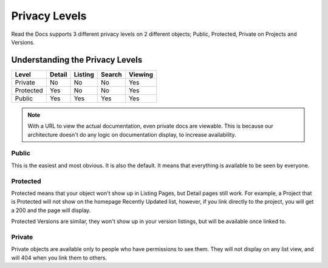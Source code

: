 Privacy Levels
==============

Read the Docs supports 3 different privacy levels on 2 different objects;
Public, Protected, Private on Projects and Versions.

Understanding the Privacy Levels
--------------------------------

+------------+------------+-----------+-----------+-------------+
| Level      | Detail     | Listing   | Search    | Viewing     |
+============+============+===========+===========+=============+
| Private    | No         | No        | No        | Yes         |
+------------+------------+-----------+-----------+-------------+
| Protected  | Yes        | No        | No        | Yes         |
+------------+------------+-----------+-----------+-------------+
| Public     | Yes        | Yes       | Yes       | Yes         |
+------------+------------+-----------+-----------+-------------+

.. note:: With a URL to view the actual documentation, even private docs are viewable.
          This is because our architecture doesn't do any logic on documentation display,
          to increase availability.

Public
~~~~~~

This is the easiest and most obvious. It is also the default.
It means that everything is available to be seen by everyone.

Protected
~~~~~~~~~

Protected means that your object won't show up in Listing Pages,
but Detail pages still work. For example, a Project that is Protected will
not show on the homepage Recently Updated list, however,
if you link directly to the project, you will get a 200 and the page will display.

Protected Versions are similar, they won't show up in your version listings,
but will be available once linked to.


Private
~~~~~~~

Private objects are available only to people who have permissions to see them.
They will not display on any list view, and will 404 when you link them to others.
